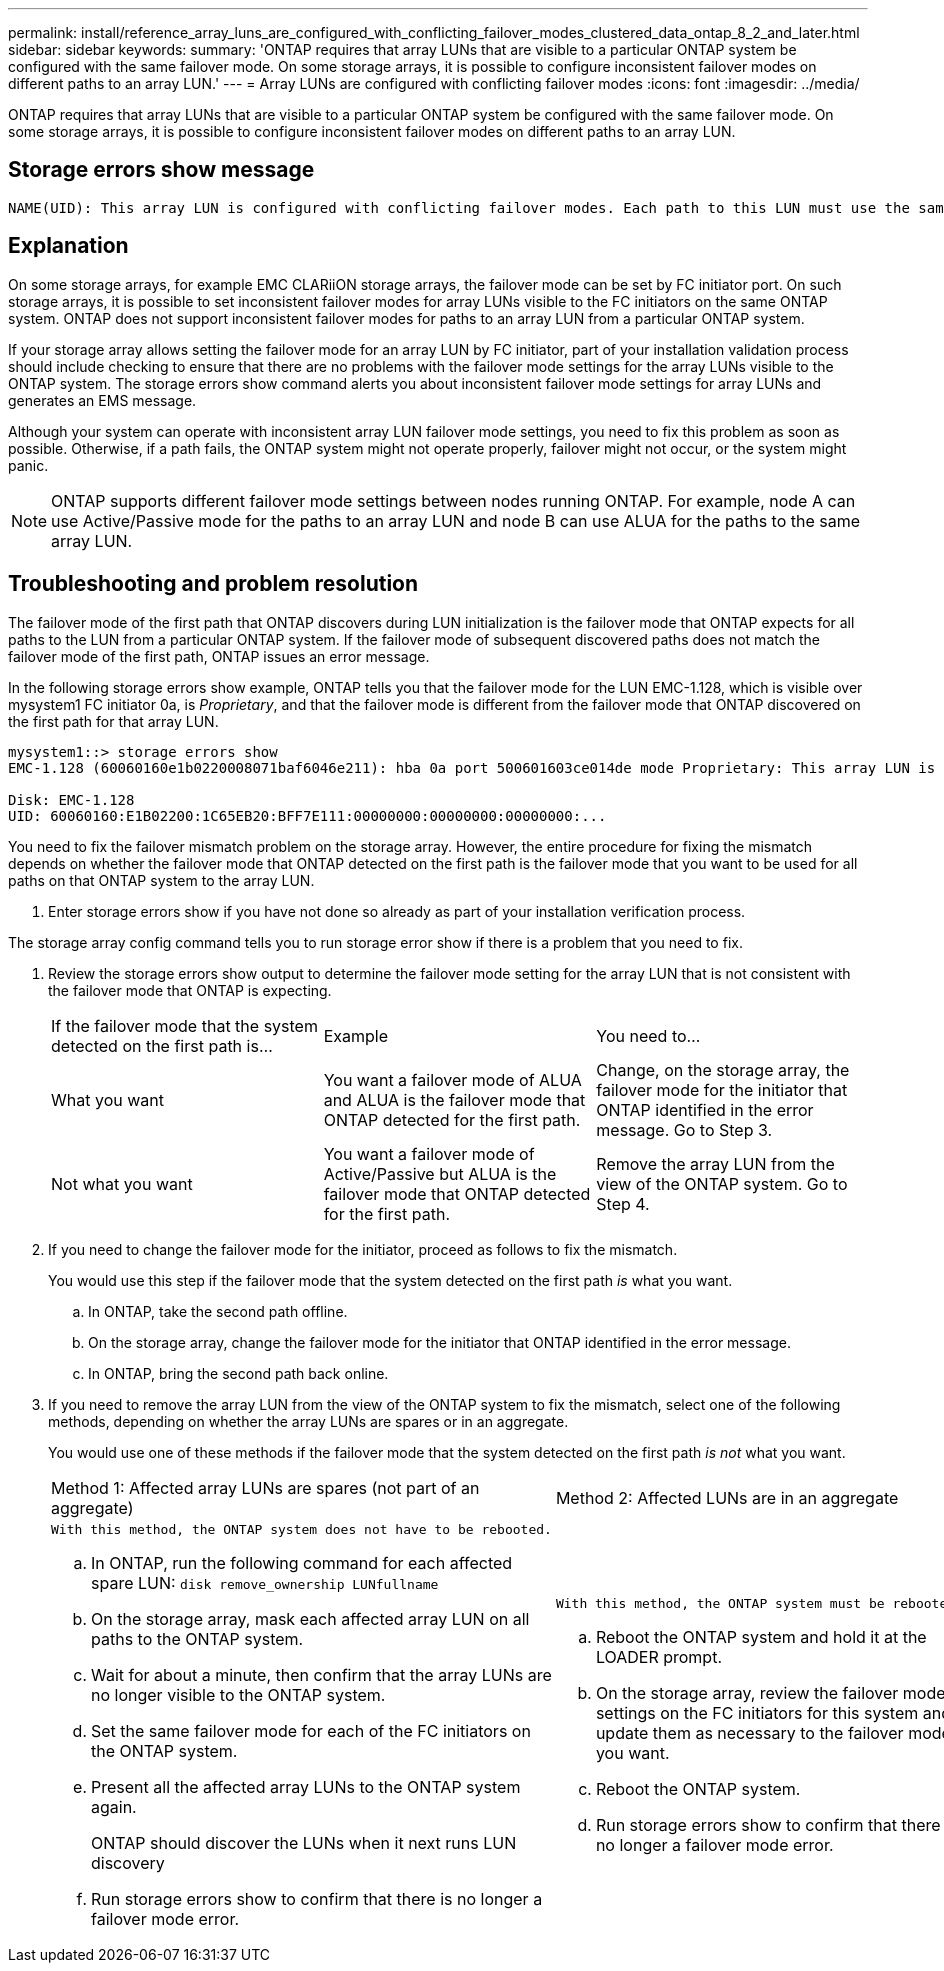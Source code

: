 ---
permalink: install/reference_array_luns_are_configured_with_conflicting_failover_modes_clustered_data_ontap_8_2_and_later.html
sidebar: sidebar
keywords: 
summary: 'ONTAP requires that array LUNs that are visible to a particular ONTAP system be configured with the same failover mode. On some storage arrays, it is possible to configure inconsistent failover modes on different paths to an array LUN.'
---
= Array LUNs are configured with conflicting failover modes
:icons: font
:imagesdir: ../media/

[.lead]
ONTAP requires that array LUNs that are visible to a particular ONTAP system be configured with the same failover mode. On some storage arrays, it is possible to configure inconsistent failover modes on different paths to an array LUN.

== Storage errors show message

----
NAME(UID): This array LUN is configured with conflicting failover modes. Each path to this LUN must use the same mode.
----

== Explanation

On some storage arrays, for example EMC CLARiiON storage arrays, the failover mode can be set by FC initiator port. On such storage arrays, it is possible to set inconsistent failover modes for array LUNs visible to the FC initiators on the same ONTAP system. ONTAP does not support inconsistent failover modes for paths to an array LUN from a particular ONTAP system.

If your storage array allows setting the failover mode for an array LUN by FC initiator, part of your installation validation process should include checking to ensure that there are no problems with the failover mode settings for the array LUNs visible to the ONTAP system. The storage errors show command alerts you about inconsistent failover mode settings for array LUNs and generates an EMS message.

Although your system can operate with inconsistent array LUN failover mode settings, you need to fix this problem as soon as possible. Otherwise, if a path fails, the ONTAP system might not operate properly, failover might not occur, or the system might panic.

[NOTE]
====
ONTAP supports different failover mode settings between nodes running ONTAP. For example, node A can use Active/Passive mode for the paths to an array LUN and node B can use ALUA for the paths to the same array LUN.
====

== Troubleshooting and problem resolution

The failover mode of the first path that ONTAP discovers during LUN initialization is the failover mode that ONTAP expects for all paths to the LUN from a particular ONTAP system. If the failover mode of subsequent discovered paths does not match the failover mode of the first path, ONTAP issues an error message.

In the following storage errors show example, ONTAP tells you that the failover mode for the LUN EMC-1.128, which is visible over mysystem1 FC initiator 0a, is _Proprietary_, and that the failover mode is different from the failover mode that ONTAP discovered on the first path for that array LUN.

----

mysystem1::> storage errors show
EMC-1.128 (60060160e1b0220008071baf6046e211): hba 0a port 500601603ce014de mode Proprietary: This array LUN is configured with conflicting failover modes. Each path to this LUN must use the same mode.

Disk: EMC-1.128
UID: 60060160:E1B02200:1C65EB20:BFF7E111:00000000:00000000:00000000:...
----

You need to fix the failover mismatch problem on the storage array. However, the entire procedure for fixing the mismatch depends on whether the failover mode that ONTAP detected on the first path is the failover mode that you want to be used for all paths on that ONTAP system to the array LUN.

. Enter storage errors show if you have not done so already as part of your installation verification process.
[NOTE]
====
The storage array config command tells you to run storage error show if there is a problem that you need to fix.
====
. Review the storage errors show output to determine the failover mode setting for the array LUN that is not consistent with the failover mode that ONTAP is expecting.
+
|===
| If the failover mode that the system detected on the first path is...| Example| You need to...
a|
What you want
a|
You want a failover mode of ALUA and ALUA is the failover mode that ONTAP detected for the first path.
a|
Change, on the storage array, the failover mode for the initiator that ONTAP identified in the error message. Go to Step 3.
a|
Not what you want
a|
You want a failover mode of Active/Passive but ALUA is the failover mode that ONTAP detected for the first path.
a|
Remove the array LUN from the view of the ONTAP system. Go to Step 4.
|===

. If you need to change the failover mode for the initiator, proceed as follows to fix the mismatch.
+
You would use this step if the failover mode that the system detected on the first path _is_ what you want.

 .. In ONTAP, take the second path offline.
 .. On the storage array, change the failover mode for the initiator that ONTAP identified in the error message.
 .. In ONTAP, bring the second path back online.

. If you need to remove the array LUN from the view of the ONTAP system to fix the mismatch, select one of the following methods, depending on whether the array LUNs are spares or in an aggregate.
+
You would use one of these methods if the failover mode that the system detected on the first path _is not_ what you want.
+
|===
| Method 1: Affected array LUNs are spares (not part of an aggregate)| Method 2: Affected LUNs are in an aggregate
a|
    With this method, the ONTAP system does not have to be rebooted.

 .. In ONTAP, run the following command for each affected spare LUN: `disk remove_ownership LUNfullname`
 .. On the storage array, mask each affected array LUN on all paths to the ONTAP system.
 .. Wait for about a minute, then confirm that the array LUNs are no longer visible to the ONTAP system.
 .. Set the same failover mode for each of the FC initiators on the ONTAP system.
 .. Present all the affected array LUNs to the ONTAP system again.
+
ONTAP should discover the LUNs when it next runs LUN discovery

 .. Run storage errors show to confirm that there is no longer a failover mode error.

a|
    With this method, the ONTAP system must be rebooted.

 .. Reboot the ONTAP system and hold it at the LOADER prompt.
 .. On the storage array, review the failover mode settings on the FC initiators for this system and update them as necessary to the failover mode you want.
 .. Reboot the ONTAP system.
 .. Run storage errors show to confirm that there is no longer a failover mode error.

+
|===
